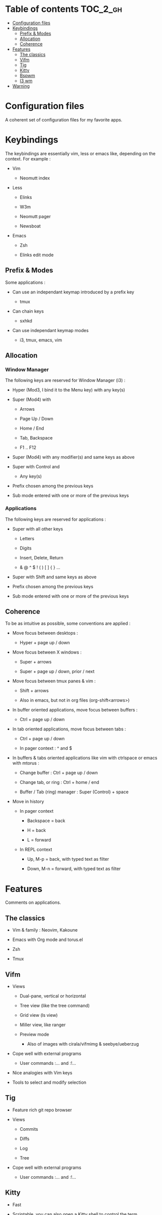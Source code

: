 
#+STARTUP: showall

#+TAGS: TOC(t)

* Table of contents                                                     :TOC_2_gh:
- [[#configuration-files][Configuration files]]
- [[#keybindings][Keybindings]]
  - [[#prefix--modes][Prefix & Modes]]
  - [[#allocation][Allocation]]
  - [[#coherence][Coherence]]
- [[#features][Features]]
  - [[#the-classics][The classics]]
  - [[#vifm][Vifm]]
  - [[#tig][Tig]]
  - [[#kitty][Kitty]]
  - [[#bspwm][Bspwm]]
  - [[#i3-wm][I3 wm]]
- [[#warning][Warning]]

* Configuration files

A coherent set of configuration files for my favorite apps.


* Keybindings

The keybindings are essentially vim, less or emacs like, depending on
the context. For example :

  - Vim

    + Neomutt index

  - Less

    + Elinks

    + W3m

    + Neomutt pager

    + Newsboat

  - Emacs

    + Zsh

    + Elinks edit mode


** Prefix & Modes

Some applications :

  - Can use an independant keymap introduced by a prefix key

    + tmux

  - Can chain keys

    + sxhkd

  - Can use independant keymap modes

    + i3, tmux, emacs, vim


** Allocation


*** Window Manager

The following keys are reserved for Window Manager (i3) :

  - Hyper (Mod3, I bind it to the Menu key) with any key(s)

  - Super (Mod4) with

    + Arrows

    + Page Up / Down

    + Home / End

    + Tab, Backspace

    + F1 .. F12

  - Super (Mod4) with any modifier(s) and same keys as above

  - Super with Control and

    + Any key(s)

  - Prefix chosen among the previous keys

  - Sub mode entered with one or more of the previous keys


*** Applications

The following keys are reserved for applications :

  - Super with all other keys

    + Letters

    + Digits

    + Insert, Delete, Return

    + & @ ^ $ ! ( ) [ ] { } ...

  - Super with Shift and same keys as above

  - Prefix chosen among the previous keys

  - Sub mode entered with one or more of the previous keys


** Coherence

To be as intuitive as possible, some conventions are applied :

  - Move focus between desktops :

    + Hyper + page up / down

  - Move focus between X windows :

    + Super + arrows

    + Super + page up / down, prior / next

  - Move focus between tmux panes & vim :

    + Shift + arrows

    + Also in emacs, but not in org files (org-shift<arrows>)

  - In buffer oriented applications, move focus between buffers :

    + Ctrl + page up / down

  - In tab oriented applications, move focus between tabs :

    + Ctrl + page up / down

    + In pager context : ^ and $

  - In buffers & tabs oriented applications like vim with ctrlspace or
    emacs with mtorus :

    + Change buffer : Ctrl + page up / down

    + Change tab, or ring : Ctrl + home / end

    + Buffer / Tab (ring) manager : Super (Control) + space

  - Move in history

    + In pager context

      * Backspace = back

      * H = back

      * L = forward

    + In REPL context

      * Up, M-p  = back, with typed text as filter

      * Down, M-n = forward, with typed text as filter


* Features

Comments on applications.


** The classics

  - Vim & family : Neovim, Kakoune

  - Emacs with Org mode and torus.el

  - Zsh

  - Tmux


** Vifm

  - Views

    + Dual-pane, vertical or horizontal

    + Tree view (like the tree command)

    + Grid view (ls view)

    + Miller view, like ranger

    + Preview mode

      * Also of images with cirala/vifmimg & seebye/ueberzug

  - Cope well with external programs

    + User commands :... and :!...

  - Nice analogies with Vim keys

  - Tools to select and modify selection


** Tig

  - Feature rich git repo browser

  - Views

    + Commits

    + Diffs

    + Log

    + Tree

  - Cope well with external programs

    + User commands :... and :!...

** Kitty

  - Fast

  - Scriptable, you can also open a Kitty shell to control the term

  - Support keyboard shortcuts with super key

  - Scrollback in pager

  - Insert UTF-8 character with completion

  - Good image support

  - Quickly select url / file / line

  - Plugins (kittens)

  - Can be used as dropdown with kitti3 on i3

And much more


** Bspwm

  - Scriptable via bspc

    + You can litteraly juggle with windows

    + Configurable split ratio

    + Possibility to circulate windows clockwise or counterclockwise

  - Modes

    + Tiling and floating

    + Monocle mode : only one window visible

    + Full screen

  - Automatic properties of windows : workspace, floating, ...

  - Multi monitors support

  - Keybindings

    + Managed by sxhkd

    + Support of Super and Hyper keys

    + Keybinding chains

  - Panels (bars) : polybar

    + Custom scripts

    + IPC, polybar-msg to send commands, hooks

    + Good choice of internal modules

    + Menu


** I3 wm

  - Tiling, tabbed, staking and floating modes

    + Tiling means all screen space is available for apps

    + Good support for floating window, so you can use it as an hybrid
       WM if you want

  - Dynamic workspaces

  - Support of Super and Hyper keys in bindings

  - You can define keybinding modes

  - Automatic properties of windows : workspace, floating, size, ...

  - Scriptable via i3-msg

  - You can add rofi scripts, or any script to the panel (called bar)
    via i3block ; see also i3status for information

  - Multi monitors support


* Warning

I try to be mindful when I code, but some bugs might remain, so be careful.
